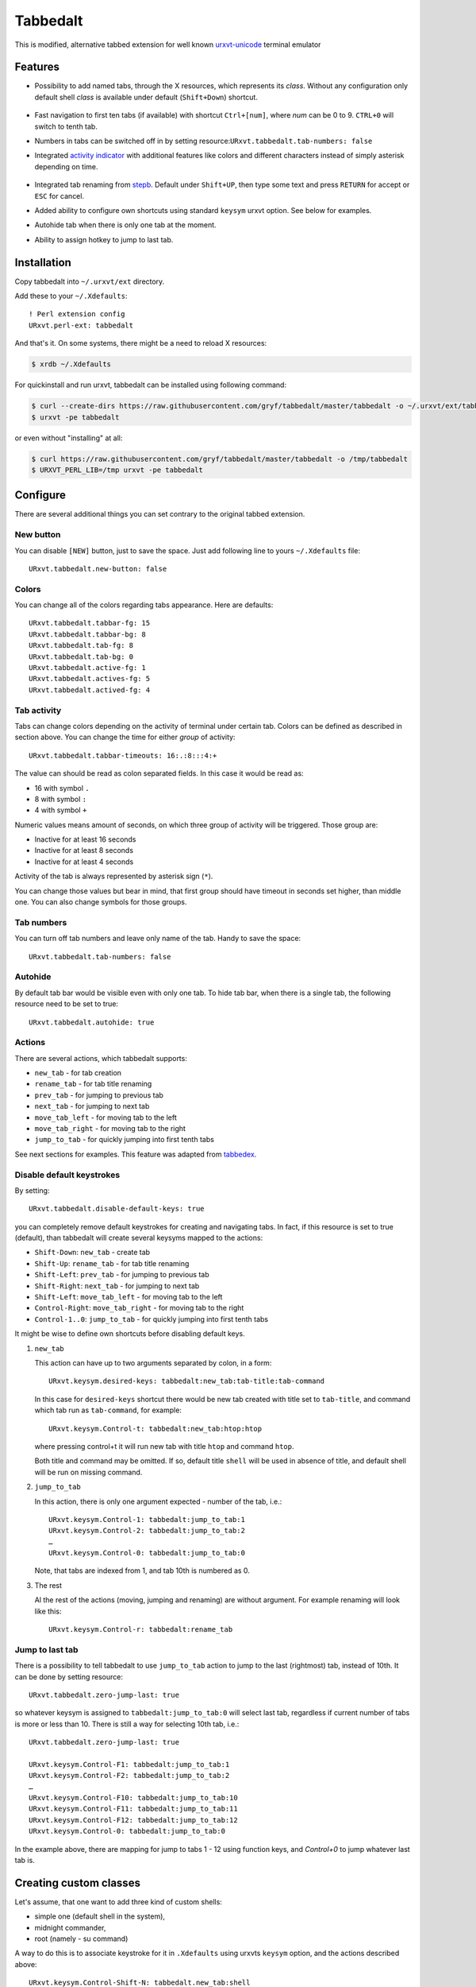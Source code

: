 =========
Tabbedalt
=========

This is modified, alternative tabbed extension for well known `urxvt-unicode`_
terminal emulator

Features
--------

* Possibility to add named tabs, through the X resources, which represents its
  *class*. Without any configuration only default shell *class* is available
  under default (``Shift+Down``) shortcut.

    .. image:: /screens/tabbed.png
        :alt: Named tabs

* Fast navigation to first ten tabs (if available) with shortcut ``Ctrl+[num]``,
  where *num* can be 0 to 9. ``CTRL+0`` will switch to tenth tab.
* Numbers in tabs can be switched off in by setting
  resource:``URxvt.tabbedalt.tab-numbers: false``
* Integrated `activity indicator`_ with additional features like colors and
  different characters instead of simply asterisk depending on time.

    .. image:: /screens/tabbed.gif
        :alt: Indicator activity

* Integrated tab renaming from `stepb`_.  Default under ``Shift+UP``, then type
  some text and press ``RETURN`` for accept or ``ESC`` for cancel.
* Added ability to configure own shortcuts using standard ``keysym`` urxvt
  option. See below for examples.
* Autohide tab when there is only one tab at the moment.
* Ability to assign hotkey to jump to last tab.

Installation
------------

Copy tabbedalt into ``~/.urxvt/ext`` directory.

Add these to your ``~/.Xdefaults``::

    ! Perl extension config
    URxvt.perl-ext: tabbedalt

And that's it. On some systems, there might be a need to reload X resources:

.. code:: shell-session

   $ xrdb ~/.Xdefaults

For quickinstall and run urxvt, tabbedalt can be installed using following
command:

.. code:: shell-session

   $ curl --create-dirs https://raw.githubusercontent.com/gryf/tabbedalt/master/tabbedalt -o ~/.urxvt/ext/tabbedalt
   $ urxvt -pe tabbedalt

or even without "installing" at all:

.. code:: shell-session

   $ curl https://raw.githubusercontent.com/gryf/tabbedalt/master/tabbedalt -o /tmp/tabbedalt
   $ URXVT_PERL_LIB=/tmp urxvt -pe tabbedalt


Configure
---------

There are several additional things you can set contrary to the original tabbed
extension.

New button
~~~~~~~~~~

You can disable ``[NEW]`` button, just to save the space. Just add following
line to yours ``~/.Xdefaults`` file::

    URxvt.tabbedalt.new-button: false

Colors
~~~~~~

You can change all of the colors regarding tabs appearance. Here are defaults::

   URxvt.tabbedalt.tabbar-fg: 15
   URxvt.tabbedalt.tabbar-bg: 8
   URxvt.tabbedalt.tab-fg: 8
   URxvt.tabbedalt.tab-bg: 0
   URxvt.tabbedalt.active-fg: 1
   URxvt.tabbedalt.actives-fg: 5
   URxvt.tabbedalt.actived-fg: 4

Tab activity
~~~~~~~~~~~~

Tabs can change colors depending on the activity of terminal under certain tab.
Colors can be defined as described in section above. You can change the time
for either *group* of activity::

   URxvt.tabbedalt.tabbar-timeouts: 16:.:8:::4:+

The value can should be read as colon separated fields. In this case it would
be read as:

- 16 with symbol ``.``
- 8 with symbol ``:``
- 4 with symbol ``+``

Numeric values means amount of seconds, on which three group of activity will
be triggered. Those group are:

- Inactive for at least 16 seconds
- Inactive for at least 8 seconds
- Inactive for at least 4 seconds

Activity of the tab is always represented by asterisk sign (``*``).

You can change those values but bear in mind, that first group should have
timeout in seconds set higher, than middle one. You can also change symbols for
those groups.

Tab numbers
~~~~~~~~~~~

You can turn off tab numbers and leave only name of the tab. Handy to save the
space::

   URxvt.tabbedalt.tab-numbers: false

Autohide
~~~~~~~~

By default tab bar would be visible even with only one tab. To hide tab bar,
when there is a single tab, the following resource need to be set to true::

    URxvt.tabbedalt.autohide: true

Actions
~~~~~~~

There are several actions, which tabbedalt supports:

* ``new_tab`` - for tab creation
* ``rename_tab`` - for tab title renaming
* ``prev_tab`` - for jumping to previous tab
* ``next_tab`` - for jumping to next tab
* ``move_tab_left`` - for moving tab to the left
* ``move_tab_right`` - for moving tab to the right
* ``jump_to_tab`` - for quickly jumping into first tenth tabs

See next sections for examples. This feature was adapted from `tabbedex`_.

Disable default keystrokes
~~~~~~~~~~~~~~~~~~~~~~~~~~

By setting::

    URxvt.tabbedalt.disable-default-keys: true

you can completely remove default keystrokes for creating and navigating tabs.
In fact, if this resource is set to true (default), than tabbedalt will create
several keysyms mapped to the actions:

* ``Shift-Down``: ``new_tab`` - create tab
* ``Shift-Up``: ``rename_tab`` - for tab title renaming
* ``Shift-Left``: ``prev_tab`` - for jumping to previous tab
* ``Shift-Right``: ``next_tab`` - for jumping to next tab
* ``Shift-Left``: ``move_tab_left`` - for moving tab to the left
* ``Control-Right``: ``move_tab_right`` - for moving tab to the right
* ``Control-1..0``: ``jump_to_tab`` - for quickly jumping into first tenth tabs

It might be wise to define own shortcuts before disabling default keys.

#. ``new_tab``

   This action can have up to two arguments separated by colon, in a form::

       URxvt.keysym.desired-keys: tabbedalt:new_tab:tab-title:tab-command

   In this case for ``desired-keys`` shortcut there would be new tab created
   with title set to ``tab-title``, and command which tab run as
   ``tab-command``, for example::

       URxvt.keysym.Control-t: tabbedalt:new_tab:htop:htop

   where pressing control+t it will run new tab with title ``htop`` and command
   ``htop``.

   Both title and command may be omitted. If so, default title ``shell`` will
   be used in absence of title, and default shell will be run on missing
   command.

#. ``jump_to_tab``

   In this action, there is only one argument expected - number of the tab,
   i.e.::

       URxvt.keysym.Control-1: tabbedalt:jump_to_tab:1
       URxvt.keysym.Control-2: tabbedalt:jump_to_tab:2
       …
       URxvt.keysym.Control-0: tabbedalt:jump_to_tab:0

   Note, that tabs are indexed from 1, and tab 10th is numbered as 0.

#. The rest

   Al the rest of the actions (moving, jumping and renaming) are without
   argument. For example renaming will look like this::

       URxvt.keysym.Control-r: tabbedalt:rename_tab

Jump to last tab
~~~~~~~~~~~~~~~~

There is a possibility to tell tabbedalt to use ``jump_to_tab`` action to jump
to the last (rightmost) tab, instead of 10th. It can be done by setting
resource::

   URxvt.tabbedalt.zero-jump-last: true

so whatever keysym is assigned to ``tabbedalt:jump_to_tab:0`` will select last
tab, regardless if current number of tabs is more or less than 10. There is
still a way for selecting 10th tab, i.e.::

   URxvt.tabbedalt.zero-jump-last: true

   URxvt.keysym.Control-F1: tabbedalt:jump_to_tab:1
   URxvt.keysym.Control-F2: tabbedalt:jump_to_tab:2
   …
   URxvt.keysym.Control-F10: tabbedalt:jump_to_tab:10
   URxvt.keysym.Control-F11: tabbedalt:jump_to_tab:11
   URxvt.keysym.Control-F12: tabbedalt:jump_to_tab:12
   URxvt.keysym.Control-0: tabbedalt:jump_to_tab:0

In the example above, there are mapping for jump to tabs 1 - 12 using function
keys, and `Control+0` to jump whatever last tab is.


Creating custom classes
-----------------------

Let's assume, that one want to add three kind of custom shells:

* simple one (default shell in the system),
* midnight commander,
* root (namely - su command)

A way to do this is to associate keystroke for it in ``.Xdefaults`` using
urxvts ``keysym`` option, and the actions described above::

    URxvt.keysym.Control-Shift-N: tabbedalt.new_tab:shell
    URxvt.keysym.Control-Shift-R: tabbedalt.new_tab:root:su -
    URxvt.keysym.Control-Shift-M: tabbedalt.new_tab:mc:mc

Resource values are colon separated values, which are in order:

* **plugin name**, which in case of this very plugin would be always
  ``tabbedalt``.
* **title of the tab**, it could be anything but the colon.
* **optional command**. If omitted, default shell will be launched.

Renaming tabs
-------------

On runtime, tabs can be renamed using (by default) ``Shift+Up`` - now you can
type name for the tab. ``Return`` accept change, ``ESC`` cancels it. This
feature was taken from `stepb`_ tabbedx repository.

.. _urxvt-unicode: http://software.schmorp.de/pkg/rxvt-unicode.html
.. _activity indicator: http://mina86.com/2009/05/16/tabbed-urxvt-extension/
.. _stepb: http://github.com/stepb/urxvt-tabbedex
.. _tabbedex: https://github.com/mina86/urxvt-tabbedex
